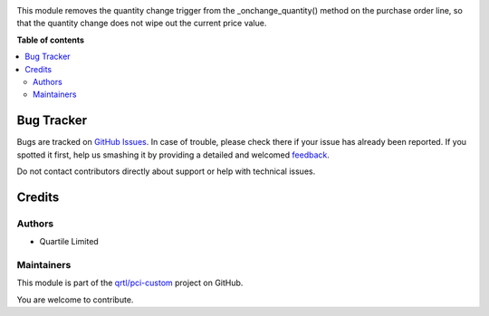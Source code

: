 .. !!!!!!!!!!!!!!!!!!!!!!!!!!!!!!!!!!!!!!!!!!!!!!!!!!!!
   !! This file is generated by oca-gen-addon-readme !!
   !! changes will be overwritten.                   !!
   !!!!!!!!!!!!!!!!!!!!!!!!!!!!!!!!!!!!!!!!!!!!!!!!!!!!

.. |badge1| image:: https://img.shields.io/badge/maturity-Beta-yellow.png
    :target: https://odoo-community.org/page/development-status
    :alt: Beta
.. |badge2| image:: https://img.shields.io/badge/licence-AGPL--3-blue.png
    :target: http://www.gnu.org/licenses/agpl-3.0-standalone.html
    :alt: License: AGPL-3
.. |badge3| image:: https://img.shields.io/badge/github-qrtl%2Fpci--custom-lightgray.png?logo=github
    :target: https://github.com/qrtl/pci-custom/tree/10.0/purchase_order_price_unchange
    :alt: qrtl/pci-custom

|badge1| |badge2| |badge3| 

This module removes the quantity change trigger from the _onchange_quantity() method on the purchase order line, so that the quantity change does not wipe out the current price value.

**Table of contents**

.. contents::
   :local:

Bug Tracker
===========

Bugs are tracked on `GitHub Issues <https://github.com/qrtl/pci-custom/issues>`_.
In case of trouble, please check there if your issue has already been reported.
If you spotted it first, help us smashing it by providing a detailed and welcomed
`feedback <https://github.com/qrtl/pci-custom/issues/new?body=module:%20purchase_order_price_unchange%0Aversion:%2010.0%0A%0A**Steps%20to%20reproduce**%0A-%20...%0A%0A**Current%20behavior**%0A%0A**Expected%20behavior**>`_.

Do not contact contributors directly about support or help with technical issues.

Credits
=======

Authors
~~~~~~~

* Quartile Limited

Maintainers
~~~~~~~~~~~

This module is part of the `qrtl/pci-custom <https://github.com/qrtl/pci-custom/tree/10.0/purchase_order_price_unchange>`_ project on GitHub.

You are welcome to contribute.
